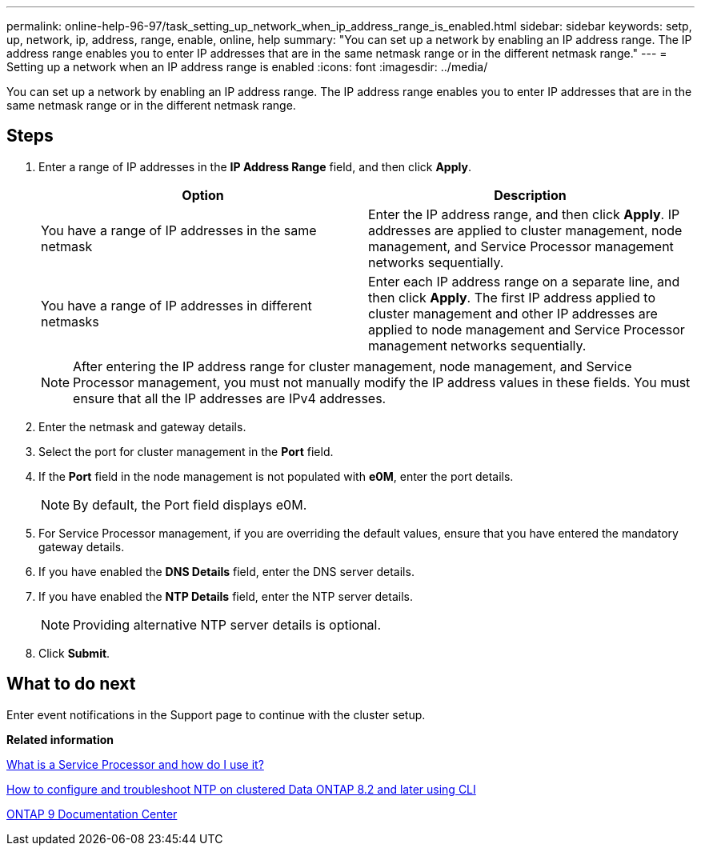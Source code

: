 ---
permalink: online-help-96-97/task_setting_up_network_when_ip_address_range_is_enabled.html
sidebar: sidebar
keywords: setp, up, network, ip, address, range, enable, online, help
summary: "You can set up a network by enabling an IP address range. The IP address range enables you to enter IP addresses that are in the same netmask range or in the different netmask range."
---
= Setting up a network when an IP address range is enabled
:icons: font
:imagesdir: ../media/

[.lead]
You can set up a network by enabling an IP address range. The IP address range enables you to enter IP addresses that are in the same netmask range or in the different netmask range.

== Steps

. Enter a range of IP addresses in the *IP Address Range* field, and then click *Apply*.
+
[options="header"]
|===
| Option| Description
a|
You have a range of IP addresses in the same netmask
a|
Enter the IP address range, and then click *Apply*.     IP addresses are applied to cluster management, node management, and Service Processor management networks sequentially.
a|
You have a range of IP addresses in different netmasks
a|
Enter each IP address range on a separate line, and then click *Apply*.     The first IP address applied to cluster management and other IP addresses are applied to node management and Service Processor management networks sequentially.

|===
+
[NOTE]
====
After entering the IP address range for cluster management, node management, and Service Processor management, you must not manually modify the IP address values in these fields. You must ensure that all the IP addresses are IPv4 addresses.
====

. Enter the netmask and gateway details.
. Select the port for cluster management in the *Port* field.
. If the *Port* field in the node management is not populated with *e0M*, enter the port details.
+
[NOTE]
====
By default, the Port field displays e0M.
====

. For Service Processor management, if you are overriding the default values, ensure that you have entered the mandatory gateway details.
. If you have enabled the *DNS Details* field, enter the DNS server details.
. If you have enabled the *NTP Details* field, enter the NTP server details.
+
[NOTE]
====
Providing alternative NTP server details is optional.
====

. Click *Submit*.

== What to do next

Enter event notifications in the Support page to continue with the cluster setup.

*Related information*

https://kb.netapp.com/Advice_and_Troubleshooting/Data_Storage_Systems/FAS_Systems/What_is_a_Service_Processor_and_how_do_I_use_it%3F[What is a Service Processor and how do I use it?]

https://kb.netapp.com/Advice_and_Troubleshooting/Data_Storage_Software/ONTAP_OS/How_to_configure_and_troubleshoot_NTP_on_clustered_Data_ONTAP_8.2_and_later_using_CLI[How to configure and troubleshoot NTP on clustered Data ONTAP 8.2 and later using CLI]

https://docs.netapp.com/ontap-9/index.jsp[ONTAP 9 Documentation Center]
